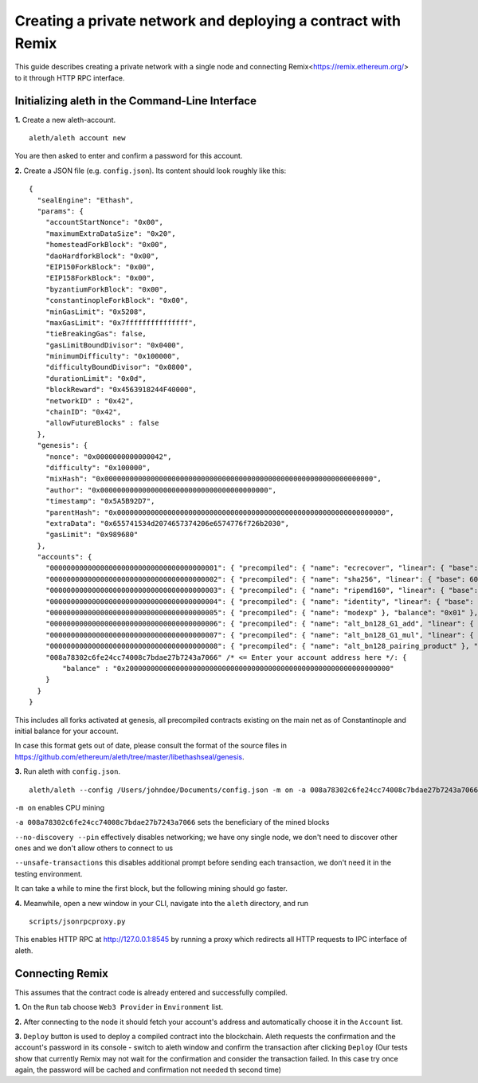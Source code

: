 Creating a private network and deploying a contract with Remix
===============

This guide describes creating a private network with a single node and connecting Remix<https://remix.ethereum.org/> to it through HTTP RPC interface.

Initializing aleth in the Command-Line Interface
------

**1.** Create a new aleth-account.
::
  aleth/aleth account new
  
You are then asked to enter and confirm a password for this account.

**2.** Create a JSON file (e.g. ``config.json``). Its content should look roughly like this: 
::
  {
    "sealEngine": "Ethash",
    "params": {
      "accountStartNonce": "0x00",
      "maximumExtraDataSize": "0x20",
      "homesteadForkBlock": "0x00",
      "daoHardforkBlock": "0x00",
      "EIP150ForkBlock": "0x00",
      "EIP158ForkBlock": "0x00",
      "byzantiumForkBlock": "0x00",
      "constantinopleForkBlock": "0x00",
      "minGasLimit": "0x5208",
      "maxGasLimit": "0x7fffffffffffffff",
      "tieBreakingGas": false,
      "gasLimitBoundDivisor": "0x0400",
      "minimumDifficulty": "0x100000",
      "difficultyBoundDivisor": "0x0800",
      "durationLimit": "0x0d",
      "blockReward": "0x4563918244F40000",
      "networkID" : "0x42",
      "chainID": "0x42",
      "allowFutureBlocks" : false
    },
    "genesis": {
      "nonce": "0x0000000000000042",
      "difficulty": "0x100000",
      "mixHash": "0x0000000000000000000000000000000000000000000000000000000000000000",
      "author": "0x0000000000000000000000000000000000000000",
      "timestamp": "0x5A5B92D7",
      "parentHash": "0x0000000000000000000000000000000000000000000000000000000000000000",
      "extraData": "0x655741534d2074657374206e6574776f726b2030",
      "gasLimit": "0x989680"
    },
    "accounts": {
      "0000000000000000000000000000000000000001": { "precompiled": { "name": "ecrecover", "linear": { "base": 3000, "word": 0 } }, "balance": "0x01" },
      "0000000000000000000000000000000000000002": { "precompiled": { "name": "sha256", "linear": { "base": 60, "word": 12 } }, "balance": "0x01" },
      "0000000000000000000000000000000000000003": { "precompiled": { "name": "ripemd160", "linear": { "base": 600, "word": 120 } }, "balance": "0x01" },
      "0000000000000000000000000000000000000004": { "precompiled": { "name": "identity", "linear": { "base": 15, "word": 3 } }, "balance": "0x01" },
      "0000000000000000000000000000000000000005": { "precompiled": { "name": "modexp" }, "balance": "0x01" },
      "0000000000000000000000000000000000000006": { "precompiled": { "name": "alt_bn128_G1_add", "linear": { "base": 500, "word": 0 } }, "balance": "0x01" },
      "0000000000000000000000000000000000000007": { "precompiled": { "name": "alt_bn128_G1_mul", "linear": { "base": 40000, "word": 0 } }, "balance": "0x01" },
      "0000000000000000000000000000000000000008": { "precompiled": { "name": "alt_bn128_pairing_product" }, "balance": "0x01" },
      "008a78302c6fe24cc74008c7bdae27b7243a7066" /* <= Enter your account address here */: {
          "balance" : "0x200000000000000000000000000000000000000000000000000000000000000"
      }
    }
  }
  
  
This includes all forks activated at genesis, all precompiled contracts existing on the main net as of Constantinople and initial balance for your account.

In case this format gets out of date, please consult the format of the source files in https://github.com/ethereum/aleth/tree/master/libethashseal/genesis.

**3.** Run aleth with ``config.json``.
::
  aleth/aleth --config /Users/johndoe/Documents/config.json -m on -a 008a78302c6fe24cc74008c7bdae27b7243a7066 --no-discovery --pin --unsafe-transactions

``-m on`` enables CPU mining

``-a 008a78302c6fe24cc74008c7bdae27b7243a7066`` sets the beneficiary of the mined blocks

``--no-discovery --pin`` effectively disables networking; we have ony single node, we don't need to discover other ones and we don't allow others to connect to us

``--unsafe-transactions`` this disables additional prompt before sending each transaction, we don't need it in the testing environment.

It can take a while to mine the first block, but the following mining should go faster.

**4.** Meanwhile, open a new window in your CLI, navigate into the ``aleth`` directory, and run
::
  scripts/jsonrpcproxy.py

This enables HTTP RPC at http://127.0.0.1:8545 by running a proxy which redirects all HTTP requests to IPC interface of aleth.

Connecting Remix
------

This assumes that the contract code is already entered and successfully compiled.

**1.** On the ``Run`` tab choose ``Web3 Provider`` in ``Environment`` list.

**2.** After connecting to the node it should fetch your account's address and automatically choose it in the ``Account`` list.

**3.** ``Deploy`` button is used to deploy a compiled contract into the blockchain. Aleth requests the confirmation and the account's password in its console - switch to aleth window and confirm the transaction after clicking ``Deploy``
(Our tests show that currently Remix may not wait for the confirmation and consider the transaction failed. In this case try once again, the password will be cached and confirmation not needed th second time)
